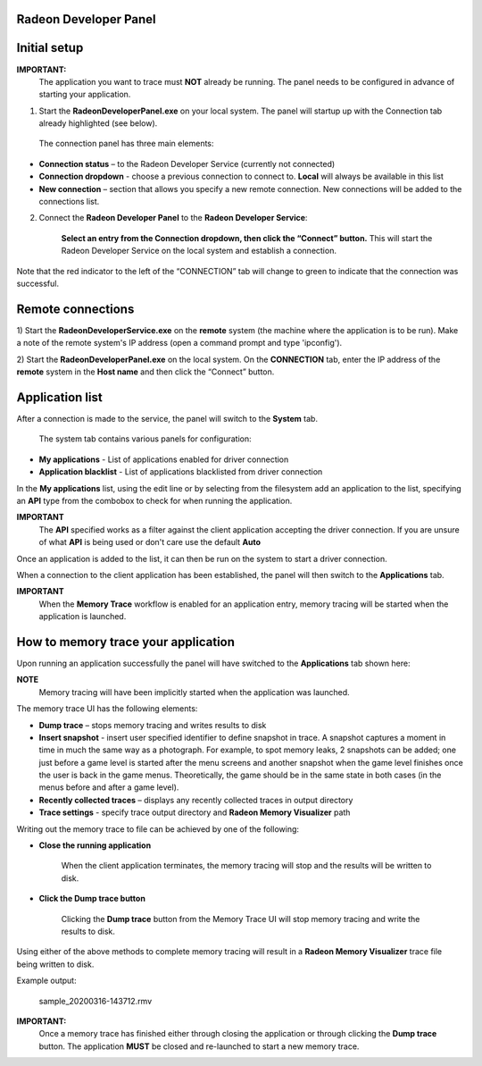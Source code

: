 ﻿Radeon Developer Panel
==========================

Initial setup
=============

**IMPORTANT:** 
      The application you want to trace must **NOT** already be
      running. The panel needs to be configured in advance of starting your
      application.

1) Start the **RadeonDeveloperPanel.exe** on your local system. The
   panel will startup up with the Connection tab already highlighted
   (see below).

.. image:: media/Connection_1.png
..

   The connection panel has three main elements:

-  **Connection status** – to the Radeon Developer Service (currently
   not connected)

-  **Connection dropdown** - choose a previous connection to connect to. **Local** will always
   be available in this list

-  **New connection** – section that allows you specify a new remote connection. New connections
   will be added to the connections list.

2) Connect the **Radeon Developer Panel** to the **Radeon Developer
   Service**:

      **Select an entry from the Connection dropdown,
      then click the “Connect” button.** This will start the Radeon
      Developer Service on the local system and establish a connection.

Note that the red indicator to the left of the “CONNECTION” tab will change to
green to indicate that the connection was successful.

Remote connections
==================

1) Start the **RadeonDeveloperService.exe** on the **remote** system (the machine
where the application is to be run). Make a note of the remote system's IP address
(open a command prompt and type 'ipconfig').

2) Start the **RadeonDeveloperPanel.exe** on the local system. On the **CONNECTION**
tab, enter the IP address of the **remote** system in the **Host name** and then
click the  “Connect” button.

Application list
================

After a connection is made to the service, the panel will switch to the
**System** tab.

.. image:: media/System_1.png
..

   The system tab contains various panels for configuration:

- **My applications** - List of applications enabled for driver connection

- **Application blacklist** - List of applications blacklisted from driver connection

In the **My applications** list, using the edit line
or by selecting from the filesystem add an application
to the list, specifying an **API** type
from the combobox to check for when running the application.

**IMPORTANT**
      The **API** specified works as a filter against the client application
      accepting the driver connection. If you are unsure of what **API** is being used
      or don't care use the default **Auto**

Once an application is added to the list, it can then be run on the system to
start a driver connection. 

When a connection to the client application has
been established, the panel will then switch to the **Applications** tab.

**IMPORTANT**
      When the **Memory Trace** workflow is enabled for an application entry,
      memory tracing will be started when the application is launched.


How to memory trace your application
====================================

Upon running an application successfully the panel will have switched
to the **Applications** tab shown here:

.. image:: media/MemoryTrace_01.png

**NOTE**
   Memory tracing will have been implicitly started when the application was launched.

The memory trace UI has the following elements:

-  **Dump trace** – stops memory tracing and writes results to disk

-  **Insert snapshot** - insert user specified identifier to define snapshot in trace. A
   snapshot captures a moment in time in much the same way as a photograph. For example, to
   spot memory leaks, 2 snapshots can be added; one just before a game level is started after
   the menu screens and another snapshot when the game level finishes once the user is back in
   the game menus. Theoretically, the game should be in the same state in both cases (in the menus
   before and after a game level).

-  **Recently collected traces** – displays any recently collected traces in output directory

-  **Trace settings** - specify trace output directory and **Radeon Memory Visualizer** path

Writing out the memory trace to file can be achieved by one of the following:

* **Close the running application**

   When the client application terminates, the memory tracing
   will stop and the results will be written to disk.

* **Click the Dump trace button**

   Clicking the **Dump trace** button from the Memory Trace UI will stop
   memory tracing and write the results to disk.

Using either of the above methods to complete memory tracing
will result in a **Radeon Memory Visualizer** trace file being written to disk.

Example output:

   sample_20200316-143712.rmv

**IMPORTANT:**
      Once a memory trace has finished either through closing the application or
      through clicking the **Dump trace** button. The application **MUST** be
      closed and re-launched to start a new memory trace.